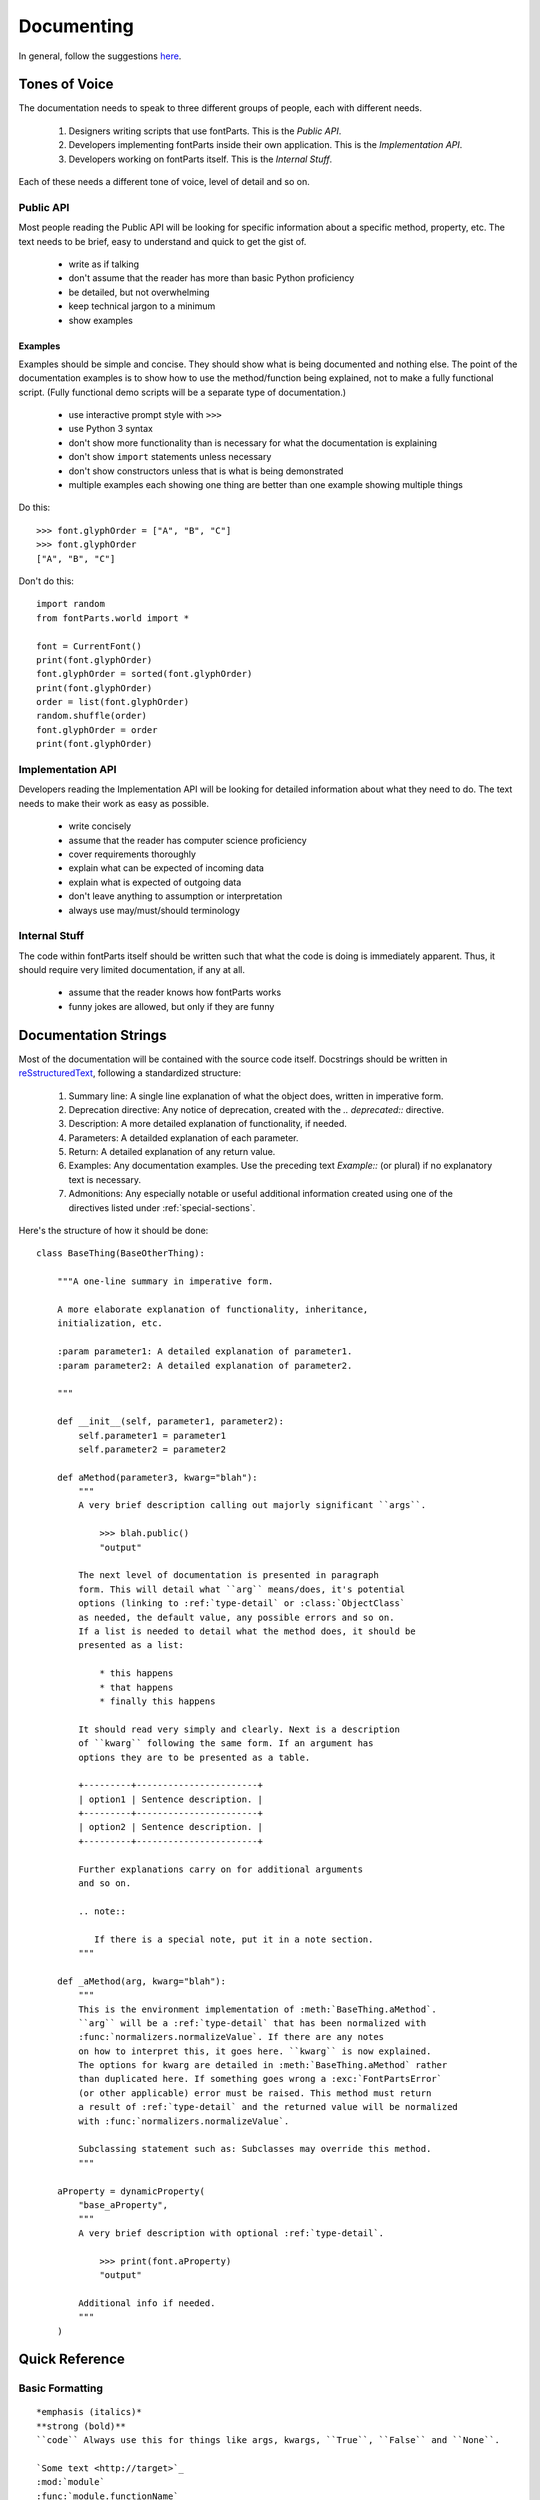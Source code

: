 .. highlight:: python

###########
Documenting
###########

In general, follow the suggestions `here <https://docs.python.org/devguide/documenting.html>`_.

**************
Tones of Voice
**************

The documentation needs to speak to three different groups of people, each with different needs.

    #. Designers writing scripts that use fontParts. This is the *Public API*.
    #. Developers implementing fontParts inside their own application. This is the *Implementation API*.
    #. Developers working on fontParts itself. This is the *Internal Stuff*.

Each of these needs a different tone of voice, level of detail and so on.

Public API
==========

Most people reading the Public API will be looking for specific information about a specific method, property, etc. The text needs to be brief, easy to understand and quick to get the gist of.

    * write as if talking
    * don't assume that the reader has more than basic Python proficiency
    * be detailed, but not overwhelming
    * keep technical jargon to a minimum
    * show examples

Examples
--------

Examples should be simple and concise. They should show what is being documented and nothing else. The point of the documentation examples is to show how to use the method/function being explained, not to make a fully functional script. (Fully functional demo scripts will be a separate type of documentation.)

  * use interactive prompt style with ``>>>``
  * use Python 3 syntax
  * don't show more functionality than is necessary for what the documentation is explaining
  * don't show ``import`` statements unless necessary
  * don't show constructors unless that is what is being demonstrated
  * multiple examples each showing one thing are better than one example showing multiple things

Do this: ::

  >>> font.glyphOrder = ["A", "B", "C"]
  >>> font.glyphOrder
  ["A", "B", "C"]

Don't do this: ::

  import random
  from fontParts.world import *

  font = CurrentFont()
  print(font.glyphOrder)
  font.glyphOrder = sorted(font.glyphOrder)
  print(font.glyphOrder)
  order = list(font.glyphOrder)
  random.shuffle(order)
  font.glyphOrder = order
  print(font.glyphOrder)


Implementation API
==================

Developers reading the Implementation API will be looking for detailed information about what they need to do. The text needs to make their work as easy as possible.

    * write concisely
    * assume that the reader has computer science proficiency
    * cover requirements thoroughly
    * explain what can be expected of incoming data
    * explain what is expected of outgoing data
    * don't leave anything to assumption or interpretation
    * always use may/must/should terminology


Internal Stuff
==============

The code within fontParts itself should be written such that what the code is doing is immediately apparent. Thus, it should require very limited documentation, if any at all.

    * assume that the reader knows how fontParts works
    * funny jokes are allowed, but only if they are funny


*********************
Documentation Strings
*********************

Most of the documentation will be contained with the source code itself. Docstrings should be written in `reSstructuredText <https://docutils.sourceforge.io/rst.html>`_, following a standardized structure:

    #. Summary line: A single line explanation of what the object does, written in imperative form.
    #. Deprecation directive: Any notice of deprecation, created with the `.. deprecated::` directive.
    #. Description: A more detailed explanation of functionality, if needed.
    #. Parameters: A detailded explanation of each parameter.
    #. Return: A detailed explanation of any return value.
    #. Examples: Any documentation examples. Use the preceding text `Example::` (or plural) if no explanatory text is necessary.
    #. Admonitions: Any especially notable or useful additional information created using one of the directives listed under :ref:`special-sections`.

Here's the structure of how it should be done:

::

    class BaseThing(BaseOtherThing):

        """A one-line summary in imperative form.

        A more elaborate explanation of functionality, inheritance,
        initialization, etc.

        :param parameter1: A detailed explanation of parameter1.
        :param parameter2: A detailed explanation of parameter2.

        """

        def __init__(self, parameter1, parameter2):
            self.parameter1 = parameter1
            self.parameter2 = parameter2

        def aMethod(parameter3, kwarg="blah"):
            """
            A very brief description calling out majorly significant ``args``.

                >>> blah.public()
                "output"

            The next level of documentation is presented in paragraph
            form. This will detail what ``arg`` means/does, it's potential
            options (linking to :ref:`type-detail` or :class:`ObjectClass`
            as needed, the default value, any possible errors and so on.
            If a list is needed to detail what the method does, it should be
            presented as a list:

                * this happens
                * that happens
                * finally this happens

            It should read very simply and clearly. Next is a description
            of ``kwarg`` following the same form. If an argument has
            options they are to be presented as a table.

            +---------+-----------------------+
            | option1 | Sentence description. |
            +---------+-----------------------+
            | option2 | Sentence description. |
            +---------+-----------------------+

            Further explanations carry on for additional arguments
            and so on.

            .. note::

               If there is a special note, put it in a note section.
            """

        def _aMethod(arg, kwarg="blah"):
            """
            This is the environment implementation of :meth:`BaseThing.aMethod`.
            ``arg`` will be a :ref:`type-detail` that has been normalized with
            :func:`normalizers.normalizeValue`. If there are any notes
            on how to interpret this, it goes here. ``kwarg`` is now explained.
            The options for kwarg are detailed in :meth:`BaseThing.aMethod` rather
            than duplicated here. If something goes wrong a :exc:`FontPartsError`
            (or other applicable) error must be raised. This method must return
            a result of :ref:`type-detail` and the returned value will be normalized
            with :func:`normalizers.normalizeValue`.

            Subclassing statement such as: Subclasses may override this method.
            """

        aProperty = dynamicProperty(
            "base_aProperty",
            """
            A very brief description with optional :ref:`type-detail`.

                >>> print(font.aProperty)
                "output"

            Additional info if needed.
            """
        )


***************
Quick Reference
***************


Basic Formatting
================

::

    *emphasis (italics)*
    **strong (bold)**
    ``code`` Always use this for things like args, kwargs, ``True``, ``False`` and ``None``.

    `Some text <http://target>`_
    :mod:`module`
    :func:`module.functionName`
    :class:`ClassName`
    :meth:`ClassName.methodName`
    :attr:`ClassName.attribute`
    :exc:`ExceptionName`
    :ref:`my-reference-label`

    * unordered
    * list

    #. ordered
    #. list

    +---------+--------------+
    | option1 | Description. |
    +---------+--------------+
    | option2 | Description. |
    +---------+--------------+


Frequently Used Stuff
=====================

Statements
----------

* This attribute is read only.
* Subclasses must override this method.
* Subclasses may override this method.

Value Types
-----------

fontParts
^^^^^^^^^

* ``:ref:`type-string```
* ``:ref:`type-int-float```
* ``:ref:`type-coordinate```
* ``:ref:`type-angle```
* ``:ref:`type-identifier```
* ``:ref:`type-color```
* ``:ref:`type-transformation```
* ``:ref:`type-immutable-list```

general
^^^^^^^

* ``:ref:`type-string```
* ``:ref:`type-int```
* ``:ref:`type-float```
* ``:ref:`type-hex```
* ``:ref:`type-bool```
* ``:ref:`type-tuple```
* ``:ref:`type-list```
* ``:ref:`type-dict```
* ``:ref:`type-set```


Heading Levels
==============

::

    #######
    Level 1
    #######

    *******
    Level 2
    *******

    Level 3
    =======

    Level 4
    -------

    Level 5
    ^^^^^^^

    Level 6
    """""""

.. _special-sections:

Special Sections
================

::

    .. note:: (typically used for optional override notices)
    .. important:: (typically used for mandatory override notices)
    .. warning::
    .. versionadded::
    .. versionchanged::
    .. seealso::
